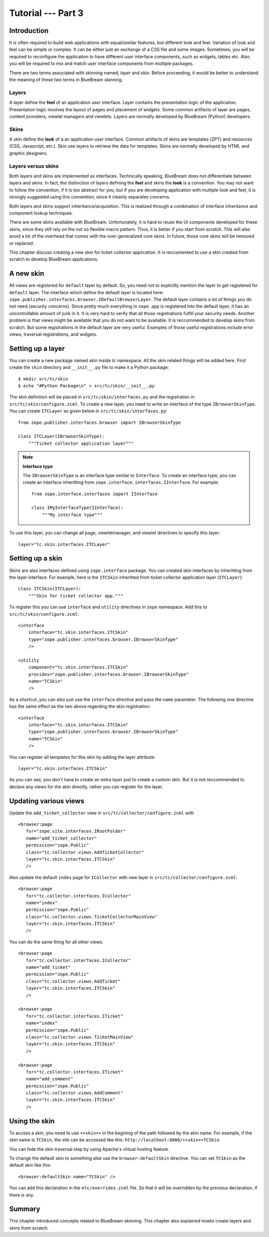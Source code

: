 .. _tut3-tutorial:

Tutorial --- Part 3
===================

.. _tut3-intro:

Introduction
------------

It is often required to build web applications with equal/similar features,
but different look and feel.  Variation of look and feel can be simple or
complex.  It can be either just an exchange of a CSS file and some images.
Sometimes, you will be required to reconfigure the application to have
different user interface components, such as widgets, tables etc.  Also you
will be required to mix and match user interface components from multiple
packages.

There are two terms associated with skinning named, `layer` and `skin`.
Before proceeding, it would be better to understand the meaning of these two
terms in BlueBream skinning.

Layers
~~~~~~

A layer define the **feel** of an application user interface.  Layer
contains the presentation logic of the application.  Presentation logic
involves the layout of pages and placement of widgets.  Some common
artifacts of layer are pages, content providers, viewlet managers and
viewlets.  Layers are normally developed by BlueBream (Python) developers.

Skins
~~~~~

A skin define the **look** of a an application user interface. Common
artifacts of skins are templates (ZPT) and resources (CSS, Javascript,
etc.).  Skin use layers to retrieve the data for templates.  Skins are
normally developed by HTML and graphic designers.

Layers versus skins
~~~~~~~~~~~~~~~~~~~

Both layers and skins are implemented as interfaces.  Technically speaking,
BlueBream does not differentiate between layers and skins.  In fact, the
distinction of layers defining the **feel** and skins the **look** is a
convention.  You may not want to follow the convention, if it is too
abstract for you, but if you are developing application with multiple look
and feel, it is strongly suggested using this convention, since it cleanly
separates concerns.

Both layers and skins support inheritance/acquisition.  This is realized
through a combination of interface inheritance and component lookup
techniques.

There are some skins available with BlueBream.  Unfortunately, it is hard to
reuse the UI components developed for these skins, since they still rely on
the not so flexible macro pattern.  Thus, it is better if you start from
scratch.  This will also avoid a lot of the overhead that comes with the
over-generalized core skins.  In future, those core skins will be removed or
replaced.

This chapter discuss creating a new skin for ticket collector application.
It is reccomented to use a skin created from scratch to develop BlueBream
applications.

A new skin
----------

All views are registered for ``default`` layer by default.  So, you need not
to explicitly mention the layer to get registered for ``default`` layer.
The interface which define the default layer is located here:
``zope.publisher.interfaces.browser.IDefaultBrowserLayer``.  The default
layer contains a lot of things you do not need (security concerns).  Since
pretty much everything in ``zope.app`` is registered into the default layer,
it has an uncontrollable amount of junk in it.  It is very hard to verify
that all those registrations fulfill your security needs.  Another problem
is that views might be available that you do not want to be available.  It
is reccommended to develop skins from scratch.  But some registrations in
the default layer are very useful.  Examples of those useful registrations
include error views, traversal registrations, and widgets.


Setting up a layer
------------------

You can create a new package named *skin* inside *tc* namespace.  All the
skin related things will be added here.  First create the ``skin`` directory
and ``__init__.py`` file to make it a Python package::

  $ mkdir src/tc/skin
  $ echo "#Python Package\n" > src/tc/skin/__init__.py

The skin definition will be placed in ``src/tc/skin/interfaces.py`` and the
registration in ``src/tc/skin/configure.zcml``.  To create a new layer, you
need to write an interface of the type ``IBrowserSkinType``.  You can create
``ITCLayer`` as given below in ``src/tc/skin/interfaces.py``::

  from zope.publisher.interfaces.browser import IBrowserSkinType

  class ITCLayer(IBrowserSkinType):
      """Ticket collector application layer"""


.. note:: **Interface type**

  The ``IBrowserSkinType`` is an interface type similar to ``Interface``.
  To create an interface type, you can create an interface inheritting from
  ``zope.interface.interfaces.IInterface``.  For example::

    from zope.interface.interfaces import IInterface

    class IMyInterfaceType(IInterface):
        """My interface type"""

To use this layer, you can change all page, viewletmanager, and viewlet
directives to specify this layer::

  layer="tc.skin.interfaces.ITCLayer"


Setting up a skin
-----------------

Skins are also interfaces defined using ``zope.interface`` package.  You can
created skin interfaces by inheritting from the layer interface.  For
example, here is the ``ITCSkin`` inheritted from ticket collector
application layer (``ITCLayer``)::

  class ITCSkin(ITCLayer):
      """Skin for ticket collector app."""

To register this you can use ``interface`` and ``utility`` directives in
``zope`` namespace.  Add this to ``src/tc/skin/configure.zcml``::

  <interface
      interface="tc.skin.interfaces.ITCSkin"
      type="zope.publisher.interfaces.browser.IBrowserSkinType"
      />

  <utility
      component="tc.skin.interfaces.ITCSkin"
      provides="zope.publisher.interfaces.browser.IBrowserSkinType"
      name="TCSkin"
      />

As a shortcut, you can also just use the ``interface`` directive and
pass the ``name`` parameter.  The following one directive has the
same effect as the two above regarding the skin registration::

  <interface
      interface="tc.skin.interfaces.ITCSkin"
      type="zope.publisher.interfaces.browser.IBrowserSkinType"
      name="TCSkin"
      />

You can register all templates for this skin by adding the layer attribute::

  layer="tc.skin.interfaces.ITCSkin"

As you can see, you don't have to create an extra layer just to create a
custom skin.  But it is not reccommended to declare any views for the skin
directly, rather you can register for the layer.

Updating various views
----------------------

Update the ``add_ticket_collector`` view in
``src/tc/collector/configure.zcml`` with ::

  <browser:page
     for="zope.site.interfaces.IRootFolder"
     name="add_ticket_collector"
     permission="zope.Public"
     class="tc.collector.views.AddTicketCollector"
     layer="tc.skin.interfaces.ITCSkin"
     />

Also update the default ``index`` page for ``ICollector`` with new layer in
``src/tc/collector/configure.zcml``::

  <browser:page
     for="tc.collector.interfaces.ICollector"
     name="index"
     permission="zope.Public"
     class="tc.collector.views.TicketCollectorMainView"
     layer="tc.skin.interfaces.ITCSkin"
     />

You can do the same thing for all other views::

  <browser:page
     for="tc.collector.interfaces.ICollector"
     name="add_ticket"
     permission="zope.Public"
     class="tc.collector.views.AddTicket"
     layer="tc.skin.interfaces.ITCSkin"
     />

  <browser:page
     for="tc.collector.interfaces.ITicket"
     name="index"
     permission="zope.Public"
     class="tc.collector.views.TicketMainView"
     layer="tc.skin.interfaces.ITCSkin"
     />

  <browser:page
     for="tc.collector.interfaces.ITicket"
     name="add_comment"
     permission="zope.Public"
     class="tc.collector.views.AddComment"
     layer="tc.skin.interfaces.ITCSkin"
     />

Using the skin
--------------

To access a skin, you need to use ``++skin++`` in the begining of the path
followed by the skin name.  For example, if the skin name is ``TCSkin``, the
site can be accessed like this: ``http://localhost:8080/++skin++TCSkin``

You can hide the skin traversal step by using Apache's virtual
hosting feature.

To change the default skin to something else use the ``browser:defaultSkin``
directive.  You can set ``TCSkin`` as the default skin like this::

  <browser:defaultSkin name="TCSkin" />

You can add this declaration in the ``etc/overrides.zcml`` file.  So that it
will be overridden by the previous declaration, if there is any.

Summary
-------

This chapter introduced concepts related to BlueBream skinning.  This
chapter also explained howto create layers and skins from scratch.
